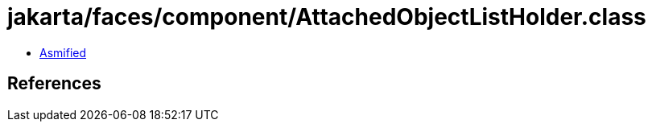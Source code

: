 = jakarta/faces/component/AttachedObjectListHolder.class

 - link:AttachedObjectListHolder-asmified.java[Asmified]

== References

